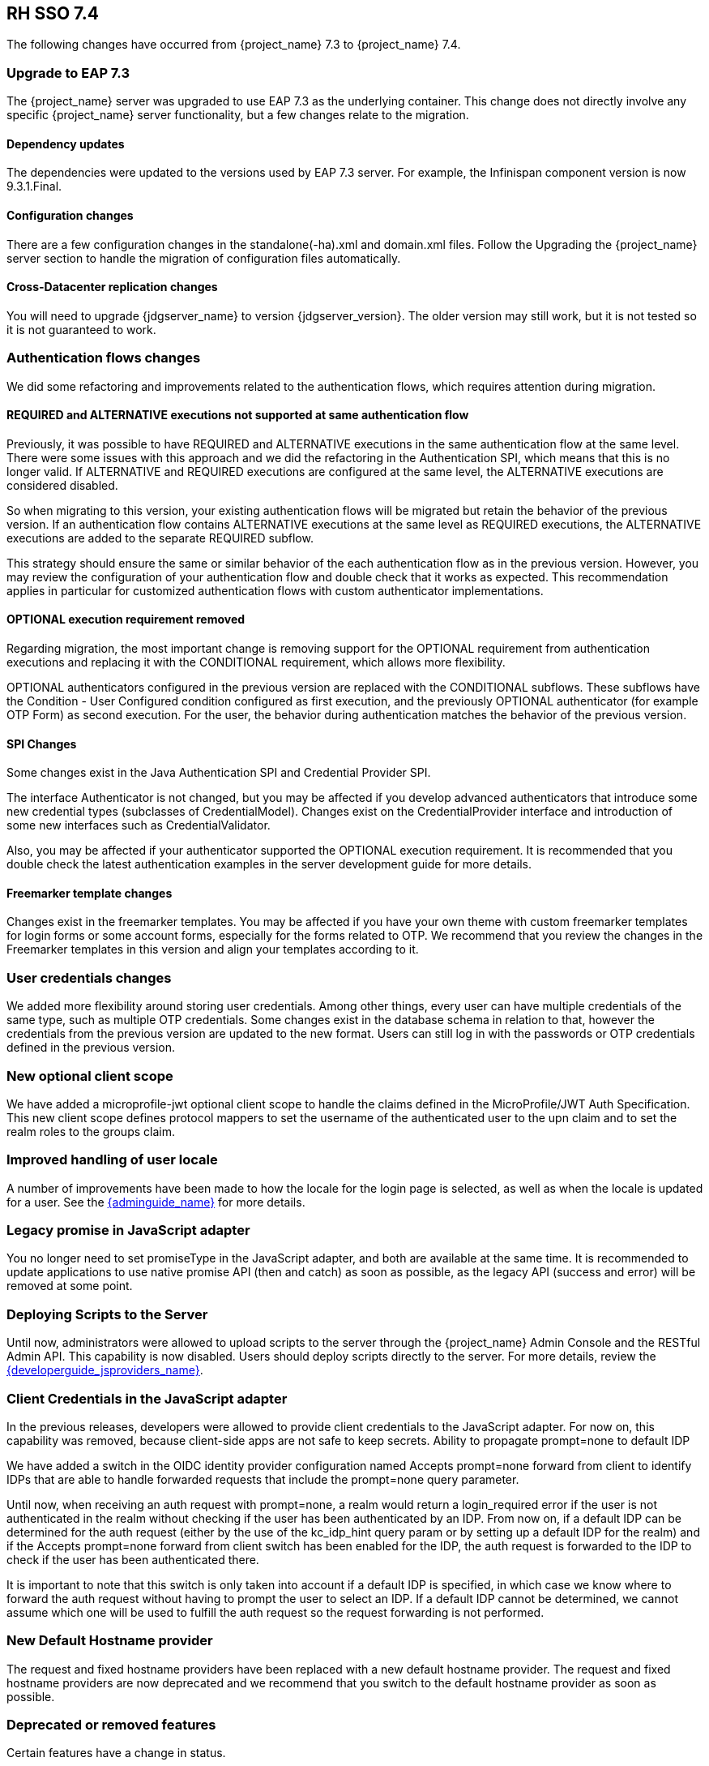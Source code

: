 == RH SSO 7.4

The following changes have occurred from {project_name} 7.3 to {project_name} 7.4.

=== Upgrade to EAP 7.3

The {project_name} server was upgraded to use EAP 7.3 as the underlying container. This change does not directly involve any specific {project_name} server functionality, but a few changes relate to the migration.

==== Dependency updates

The dependencies were updated to the versions used by EAP 7.3 server. For example, the Infinispan component version is now 9.3.1.Final.

==== Configuration changes

There are a few configuration changes in the standalone(-ha).xml and domain.xml files. Follow the Upgrading the {project_name} server section to handle the migration of configuration files automatically.

==== Cross-Datacenter replication changes

You will need to upgrade {jdgserver_name} to version {jdgserver_version}. The older version may still work, but it is not tested so it is not guaranteed to work.

=== Authentication flows changes

We did some refactoring and improvements related to the authentication flows, which requires attention during migration.

==== REQUIRED and ALTERNATIVE executions not supported at same authentication flow

Previously, it was possible to have REQUIRED and ALTERNATIVE executions in the same authentication flow at the same level. There were some issues with this approach and we did the refactoring in the Authentication SPI, which means that this is no longer valid. If ALTERNATIVE and REQUIRED executions are configured at the same level, the ALTERNATIVE executions are considered disabled.

So when migrating to this version, your existing authentication flows will be migrated but retain the behavior of the previous version. If  an authentication flow contains ALTERNATIVE executions at the same level as REQUIRED executions, the ALTERNATIVE executions are added to the separate REQUIRED subflow.

This strategy should ensure the same or similar behavior of the each authentication flow as in the previous version. However, you may review the configuration of your authentication flow and double check that it works as expected. This recommendation applies in particular for customized authentication flows with custom authenticator implementations.

==== OPTIONAL execution requirement removed

Regarding migration, the most important change is removing support for the OPTIONAL requirement from authentication executions and replacing it with the CONDITIONAL requirement, which allows more flexibility.

OPTIONAL authenticators configured in the previous version are replaced with the CONDITIONAL subflows. These subflows have the Condition - User Configured condition configured as first execution, and the previously OPTIONAL authenticator (for example OTP Form) as second execution. For the user, the behavior during authentication matches the behavior of the previous version.

==== SPI Changes

Some changes exist in the Java Authentication SPI and Credential Provider SPI.

The interface Authenticator is not changed, but you may be affected if you develop advanced authenticators that introduce some new credential types (subclasses of CredentialModel). Changes exist on the CredentialProvider interface and introduction of some new interfaces such as CredentialValidator.

Also, you may be affected if your authenticator supported the OPTIONAL execution requirement. It is recommended that you double check the latest authentication examples in the server development guide for more details.

==== Freemarker template changes

Changes exist in the freemarker templates. You may be affected if you have your own theme with custom freemarker templates for login forms or some account forms, especially for the forms related to OTP. We recommend that you review the changes in the Freemarker templates in this version and align your templates according to it.

=== User credentials changes

We added more flexibility around storing user credentials. Among other things, every user can have multiple credentials of the same type, such as multiple OTP credentials. Some changes exist in the database schema in relation to that, however the credentials from the previous version are updated to the new format. Users can still log in with the passwords or OTP credentials defined in the previous version.

=== New optional client scope

We have added a microprofile-jwt optional client scope to handle the claims defined in the MicroProfile/JWT Auth Specification. This new client scope defines protocol mappers to set the username of the authenticated user to the upn claim and to set the realm roles to the groups claim.

=== Improved handling of user locale

A number of improvements have been made to how the locale for the login page is selected, as well as when the locale is updated for a user. See the link:{adminguide_link}[{adminguide_name}] for more details.

=== Legacy promise in JavaScript adapter

You no longer need to set promiseType in the JavaScript adapter, and both are available at the same time. It is recommended to update applications to use native promise API (then and catch) as soon as possible, as the legacy API (success and error) will be removed at some point.

=== Deploying Scripts to the Server

Until now, administrators were allowed to upload scripts to the server through the {project_name} Admin Console and the RESTful Admin API. This capability is now disabled. Users should deploy scripts directly to the server. For more details, review the link:{developerguide_jsproviders_link}[{developerguide_jsproviders_name}].


=== Client Credentials in the JavaScript adapter

In the previous releases, developers were allowed to provide client credentials to the JavaScript adapter. For now on, this capability was removed, because client-side apps are not safe to keep secrets.
Ability to propagate prompt=none to default IDP

We have added a switch in the OIDC identity provider configuration named Accepts prompt=none forward from client to identify IDPs that are able to handle forwarded requests that include the prompt=none query parameter.

Until now, when receiving an auth request with prompt=none, a realm would return a login_required error if the user is not authenticated in the realm without checking if the user has been authenticated by an IDP. From now on, if a default IDP can be determined for the auth request (either by the use of the kc_idp_hint query param or by setting up a default IDP for the realm) and if the Accepts prompt=none forward from client switch has been enabled for the IDP, the auth request is forwarded to the IDP to check if the user has been authenticated there.

It is important to note that this switch is only taken into account if a default IDP is specified, in which case we know where to forward the auth request without having to prompt the user to select an IDP. If a default IDP cannot be determined, we cannot assume which one will be used to fulfill the auth request so the request forwarding is not performed.

=== New Default Hostname provider

The request and fixed hostname providers have been replaced with a new default hostname provider. The request and fixed hostname providers are now deprecated and we recommend that you switch to the default hostname provider as soon as possible.

=== Deprecated or removed features

Certain features have a change in status.

==== Deprecated methods in token representation Java classes

In the year 2038, an int is no longer able to hold the value of seconds since 1970, as such we are working on updating these to long values. In token representation there is a further issue.  An int will by default result in 0 in the JSON representation, while it should not be included.

See the link:{apidocs_javadocs_link}[{apidocs_javadocs_name}] for further details on exact methods that have been deprecated and replacement methods.

==== Uploading scripts

Upload of scripts through admin rest endpoints/console is deprecated. It will be removed at a future release.

=== Authorization Services Drools Policy

The Authorization Services Drools Policy has been removed.

=== Changes of default configuration values

Reduced default HTTP socket read timeout::
  The default read timeout for the HTTP and HTTPS listeners has been reduced from 120 to 30 seconds.

Increased default JDBC connection pool size::
  The default connection pool size of the default H2 JDBC datasource has been increased from 20 to 100 connections. It is recommended to set a sufficient pool size for the production datasource as well.

==== Upgrading Configuration

The configuration changes affect standalone(-ha).xml and domain.xml files. Follow the link:{upgradingguide_link}#upgrading[Upgrading the {project_name} server section] to handle the migration of configuration files automatically.

==== Client Credentials Grant without refresh token by default

From this {project_name} version, the OAuth2 Client Credentials Grant endpoint does not issue refresh tokens by default. This behavior is aligned with the OAuth2 specification.
As a side-effect of this change, there is no user session created on the {project_name} server side after successful Client Credentials authentication, which results
in improved performance and memory consumption. Clients that use Client Credentials Grant are encouraged to stop using
refresh tokens and instead always authenticate at every request with `grant_type=client_credentials` instead of using `refresh_token` as grant type.
In relation to this situation, {project_name} has support for revocation of access tokens in the OAuth2 Revocation Endpoint, hence clients are allowed
to revoke individual access tokens if needed.

For the backwards compatibility, there is a possibility to stick to the behavior of old versions. When this option is used, the refresh token will be still issued after
a successful authentication with the Client Credentials Grant and also the user session will be created. This capability can be enabled for the particular client in
the {project_name} admin console, in client details in the section with `OpenID Connect Compatibility Modes` with the switch `Use Refresh Tokens For Client Credentials Grant`.


